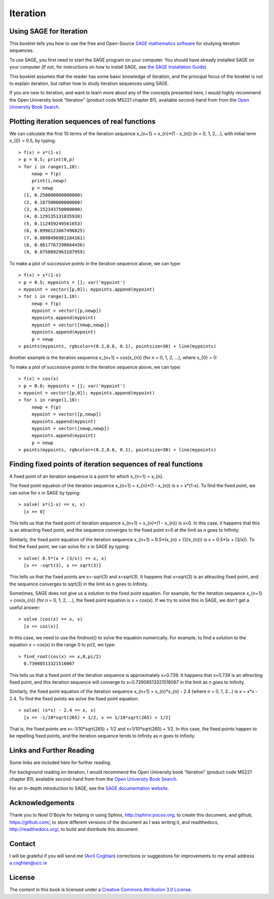 Iteration
=========

Using SAGE for Iteration 
------------------------

This booklet tells you how to use the free and Open-Source `SAGE mathematics software <http://www.sagemath.org/>`_
for studying iteration sequences.

To use SAGE, you first need to start the SAGE program on your computer.
You should have already installed SAGE on your computer (if not, for instructions on how to
install SAGE, see `the SAGE Installation Guide <http://www.sagemath.org/doc/installation/>`_).

This booklet assumes that the reader has some basic knowledge of iteration, 
and the principal focus of the booklet is not to explain iteration, 
but rather how to study iteration sequences using SAGE.

If you are new to iteration, and want to learn more about any of the concepts presented here, 
I would highly recommend the Open University book “Iteration” (product code MS221 chapter B1), available second-hand from from the 
`Open University Book Search <http://www.universitybooksearch.co.uk/>`_.

Plotting iteration sequences of real functions
----------------------------------------------

We can calculate the first 10 terms of the iteration sequence x_{n+1} = x_{n}*(1 - x_{n}) (n = 0, 1, 2,...),
with initial term x_{0} = 0.5, by typing:

.. highlight:: R 

::

    > f(x) = x*(1-x)       
    > p = 0.5; print(0,p)
    > for i in range(1,10):
         newp = f(p)
         print(i,newp)
         p = newp
      (1, 0.250000000000000)
      (2, 0.187500000000000)
      (3, 0.152343750000000)
      (4, 0.129135131835938)
      (5, 0.112459249561653)
      (6, 0.0998121667496825)
      (7, 0.0898496981184161)
      (8, 0.0817767298664456)
      (9, 0.0750892963187959)

To make a plot of successive points in the iteration sequence above, we can type:

::

    > f(x) = x*(1-x)  
    > p = 0.5; mypoints = []; var('mypoint')
    > mypoint = vector([p,0]); mypoints.append(mypoint)
    > for i in range(1,10):
         newp = f(p)
         mypoint = vector([p,newp])
         mypoints.append(mypoint)
         mypoint = vector([newp,newp])
         mypoints.append(mypoint)
         p = newp
    > points(mypoints, rgbcolor=(0.2,0.6, 0.1), pointsize=30) + line(mypoints)
    
|image0|

Another example is the iteration sequence x_{n+1} = cos(x_{n}) (for n = 0, 1, 2, ...), where x_{0} = 0:

To make a plot of successive points in the iteration sequence above, we can type:

::

    > f(x) = cos(x)
    > p = 0.0; mypoints = []; var('mypoint')
    > mypoint = vector([p,0]); mypoints.append(mypoint)
    > for i in range(1,10):
         newp = f(p)
         mypoint = vector([p,newp])
         mypoints.append(mypoint)
         mypoint = vector([newp,newp])
         mypoints.append(mypoint)
         p = newp
    > points(mypoints, rgbcolor=(0.2,0.6, 0.1), pointsize=30) + line(mypoints)

|image1|

Finding fixed points of iteration sequences of real functions
-------------------------------------------------------------

A fixed point of an iteration sequence is a point for which x_{n+1} = x_{n}.

The fixed point equation of the iteration sequence x_{n+1} = x_{n}*(1 - x_{n}) is x = x*(1-x). To find the fixed point, we can solve
for x in SAGE by typing:

::

    > solve( x*(1-x) == x, x) 
      [x == 0] 

This tells us that the fixed point of iteration sequence x_{n+1} = x_{n}*(1 - x_{n}) is x=0. In this case, it happens that this is an attracting 
fixed point, and the sequence converges to the fixed point x=0 at the limit as n goes to Infinity.

Similarly, the fixed point equation of the iteration sequence x_{n+1} = 0.5*(x_{n} + (3/x_{n})) is x = 0.5*(x + (3/x)). To find the fixed point, we can solve
for x in SAGE by typing:

::

    > solve( 0.5*(x + (3/x)) == x, x) 
      [x == -sqrt(3), x == sqrt(3)]

This tells us that the fixed points are x=-sqrt(3) and x=sqrt(3). It happens that x=sqrt(3) is an attracting fixed point, and the 
sequence converges to sqrt(3) in the limit as n goes to Infinity.

Sometimes, SAGE does not give us a solution to the fixed point equation. For example, for the iteration sequence x_{n+1} = cos(x_{n})
(for n = 0, 1, 2, ...), the fixed point equation is x = cos(x). If we try to solve this in SAGE, we don't get a useful answer:

::

    > solve (cos(x) == x, x)
      [x == cos(x)]

In this case, we need to use the findroot() to solve the equation numerically. For example, to find
a solution to the equation x = cos(x) in the range 0 to pi/2, we type:

::

    > find_root(cos(x) == x,0,pi/2)
      0.73908513321516067

This tells us that a fixed point of the iteration sequence is approximately x=0.739. It happens that x=0.739 is an attracting fixed point,
and this iteration sequence will converge to x=0.73908513321516067 in the limit as n goes to Infinity. 
      
Similarly, the fixed point equation of the iteration sequence x_{n+1} = x_{n}*x_{n} - 2.4 (where n = 0, 1, 2...) is x = x*x - 2.4.
To find the fixed points we solve the fixed point equation:

::

    > solve( (x*x) - 2.4 == x, x)
      [x == -1/10*sqrt(265) + 1/2, x == 1/10*sqrt(265) + 1/2]

That is, the fixed points are x=-1/10*sqrt(265) + 1/2 and x=1/10*sqrt(265) + 1/2. In this case, the fixed points happen to be repelling
fixed points, and the iteration sequence tends to Infinity as n goes to Infinity.

Links and Further Reading
-------------------------

Some links are included here for further reading.

For background reading on iteration, I would recommend the Open University book “Iteration” (product code MS221 chapter B1), available second-hand from from the 
`Open University Book Search <http://www.universitybooksearch.co.uk/>`_.

For an in-depth introduction to SAGE, see the `SAGE documentation website <http://www.sagemath.org/help.html#SageStandardDoc>`_.

Acknowledgements
----------------

Thank you to Noel O'Boyle for helping in using Sphinx, `http://sphinx.pocoo.org <http://sphinx.pocoo.org>`_, to create
this document, and github, `https://github.com/ <https://github.com/>`_, to store different versions of the document
as I was writing it, and readthedocs, `http://readthedocs.org/ <http://readthedocs.org/>`_, to build and distribute
this document.

Contact
-------

I will be grateful if you will send me (`Avril Coghlan <http://www.ucc.ie/microbio/avrilcoghlan/>`_) corrections or suggestions for improvements to
my email address a.coghlan@ucc.ie 

License
-------

The content in this book is licensed under a `Creative Commons Attribution 3.0 License
<http://creativecommons.org/licenses/by/3.0/>`_.

.. |image0| image:: ../_static/image0.png
.. |image1| image:: ../_static/image1.png
.. |image2| image:: ../_static/image1.png
            :width: 900



